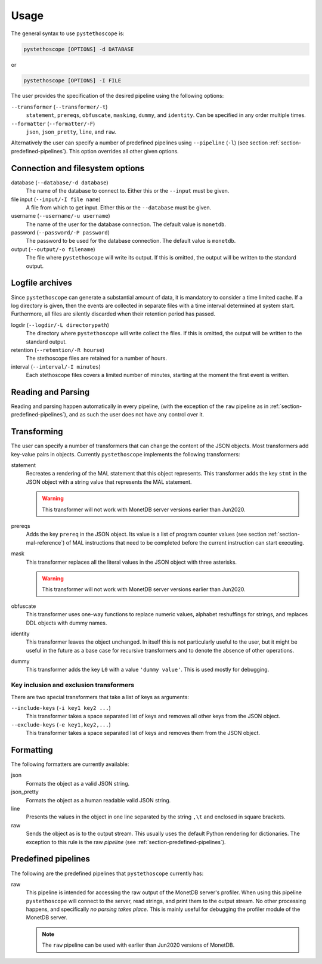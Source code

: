 Usage
=====

The general syntax to use ``pystethoscope`` is:

.. code:: shell

   pystethoscope [OPTIONS] -d DATABASE

or

.. code:: shell

   pystethoscope [OPTIONS] -I FILE

The user provides the specification of the desired pipeline using the
following options:

``--transformer`` (``--transformer/-t``)
   ``statement``, ``prereqs``, ``obfuscate``, ``masking``, ``dummy``, and
   ``identity``. Can be specified in any order multiple times.
``--formatter`` (``--formatter/-F``)
   ``json``, ``json_pretty``, ``line``, and ``raw``.

Alternatively the user can specify a number of predefined pipelines using
``--pipeline`` (``-l``) (see section :ref:`section-predefined-pipelines`). This
option overrides all other given options.

Connection and filesystem options
---------------------------------

database (``--database/-d database``)
   The name of the database to connect to. Either this or the ``--input`` must
   be given.

file input (``--input/-I file name``)
   A file from which to get input. Either this or the ``--database`` must be
   given.

username (``--username/-u username``)
   The name of the user for the database connection. The default value
   is ``monetdb``.

password (``--password/-P password``)
   The password to be used for the database connection. The default value
   is ``monetdb``.

output (``--output/-o filename``)
   The file where ``pystethoscope`` will write its output. If this is omitted,
   the output will be written to the standard output.

Logfile archives
----------------

Since ``pystethoscope`` can generate a substantial amount of data, it is mandatory to consider a time limited cache.
If a log directory is given, then the events are collected in separate files with a
time interval determined at system start. Furthermore, all files are silently discarded when their retention period
has passed.

logdir (``--logdir/-L directorypath``)
   The directory where ``pystethoscope`` will write collect the files. If this is omitted,
   the output will be written to the standard output.

retention  (``--retention/-R hourse``)
   The stethoscope files are retained for a number of hours.

interval  (``--interval/-I minutes``)
   Each stethoscope files covers a limited number of minutes, starting at the moment the first event is written.

Reading and Parsing
-------------------

Reading and parsing happen automatically in every pipeline, (with the exception
of the ``raw`` pipeline as in :ref:`section-predefined-pipelines`), and as such
the user does not have any control over it.

Transforming
------------

The user can specify a number of transformers that can change the
content of the JSON objects. Most transformers add key-value pairs in
objects. Currently ``pystethoscope`` implements the following
transformers:

statement
   Recreates a rendering of the MAL statement that this object represents. This
   transformer adds the key ``stmt`` in the JSON object with a string value that
   represents the MAL statement.

   .. warning::

      This transformer will not work with MonetDB server versions earlier than Jun2020.

prereqs
   Adds the key ``prereq`` in the JSON object. Its value is a list of program
   counter values (see section :ref:`section-mal-reference`) of MAL instructions
   that need to be completed before the current instruction can start executing.


mask
   This transformer replaces all the literal values in the JSON object with
   three asterisks.

   .. warning::

      This transformer will not work with MonetDB server versions earlier than Jun2020.

obfuscate
    This transformer uses one-way functions to replace numeric values, alphabet reshuffings for strings, and replaces DDL objects with dummy names.

identity
   This transformer leaves the object unchanged. In itself this is not
   particularly useful to the user, but it might be useful in the future as a
   base case for recursive transformers and to denote the absence of other
   operations.

dummy
   This transformer adds the key ``L0`` with a value ``'dummy value'``. This is
   used mostly for debugging.

Key inclusion and exclusion transformers
~~~~~~~~~~~~~~~~~~~~~~~~~~~~~~~~~~~~~~~~

There are two special transformers that take a list of keys as
arguments:

``--include-keys`` (``-i key1 key2 ...``)
   This transformer takes a space separated list of keys and removes all
   other keys from the JSON object.
``--exclude-keys`` (``-e key1,key2,...``)
   This transformer takes a space separated list of keys and removes
   them from the JSON object.

Formatting
----------

The following formatters are currently available:

json
   Formats the object as a valid JSON string.
json_pretty
   Formats the object as a human readable valid JSON string.
line
   Presents the values in the object in one line separated by the string
   ``,\t`` and enclosed in square brackets.
raw
   Sends the object as is to the output stream. This usually uses the
   default Python rendering for dictionaries. The exception to this rule
   is the raw *pipeline* (see :ref:`section-predefined-pipelines`).

.. _section-predefined-pipelines:

Predefined pipelines
--------------------

The following are the predefined pipelines that ``pystethoscope``
currently has:

raw
   This pipeline is intended for accessing the raw output of the MonetDB
   server's profiler. When using this pipeline ``pystethoscope`` will
   connect to the server, read strings, and print them to the output
   stream. No other processing happens, and specifically *no parsing
   takes place*. This is mainly useful for debugging the profiler module
   of the MonetDB server.

   .. note::

      The ``raw`` pipeline can be used with earlier than Jun2020 versions of MonetDB.
